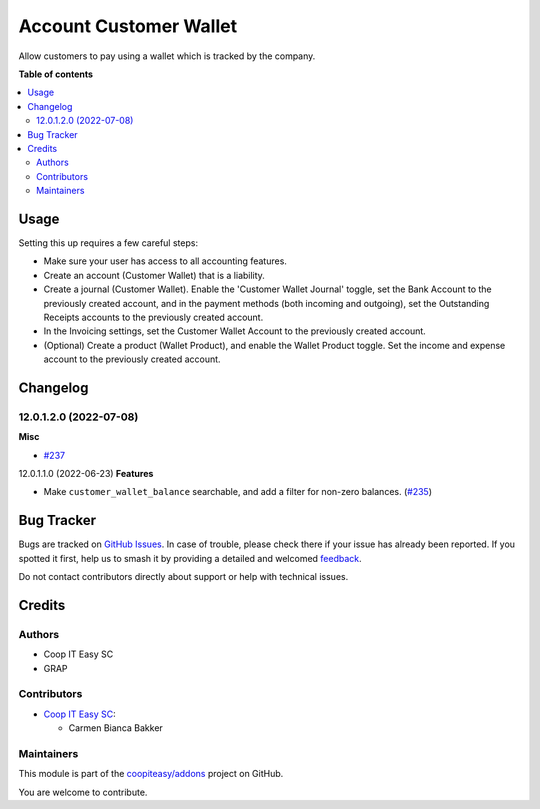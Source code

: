 =======================
Account Customer Wallet
=======================

.. 
   !!!!!!!!!!!!!!!!!!!!!!!!!!!!!!!!!!!!!!!!!!!!!!!!!!!!
   !! This file is generated by oca-gen-addon-readme !!
   !! changes will be overwritten.                   !!
   !!!!!!!!!!!!!!!!!!!!!!!!!!!!!!!!!!!!!!!!!!!!!!!!!!!!
   !! source digest: sha256:0f9255d796d4f4aa7441b7b0351bf245ac3ab6ecc12f17eb5a3fd56aac0cfbb3
   !!!!!!!!!!!!!!!!!!!!!!!!!!!!!!!!!!!!!!!!!!!!!!!!!!!!

.. |badge1| image:: https://img.shields.io/badge/maturity-Beta-yellow.png
    :target: https://odoo-community.org/page/development-status
    :alt: Beta
.. |badge2| image:: https://img.shields.io/badge/licence-AGPL--3-blue.png
    :target: http://www.gnu.org/licenses/agpl-3.0-standalone.html
    :alt: License: AGPL-3
.. |badge3| image:: https://img.shields.io/badge/github-coopiteasy%2Faddons-lightgray.png?logo=github
    :target: https://github.com/coopiteasy/addons/tree/16.0/account_customer_wallet
    :alt: coopiteasy/addons

|badge1| |badge2| |badge3|

Allow customers to pay using a wallet which is tracked by the company.

**Table of contents**

.. contents::
   :local:

Usage
=====

Setting this up requires a few careful steps:

- Make sure your user has access to all accounting features.
- Create an account (Customer Wallet) that is a liability.
- Create a journal (Customer Wallet). Enable the 'Customer Wallet Journal'
  toggle, set the Bank Account to the previously created account, and in the
  payment methods (both incoming and outgoing), set the Outstanding Receipts
  accounts to the previously created account.
- In the Invoicing settings, set the Customer Wallet Account to the previously
  created account.
- (Optional) Create a product (Wallet Product), and enable the Wallet Product
  toggle. Set the income and expense account to the previously created account.

Changelog
=========

12.0.1.2.0 (2022-07-08)
~~~~~~~~~~~~~~~~~~~~~~~

**Misc**

- `#237 <https://github.com/coopiteasy/addons/issues/237>`_


12.0.1.1.0 (2022-06-23)
**Features**

- Make ``customer_wallet_balance`` searchable, and add a filter for non-zero
  balances. (`#235 <https://github.com/coopiteasy/addons/issues/235>`_)

Bug Tracker
===========

Bugs are tracked on `GitHub Issues <https://github.com/coopiteasy/addons/issues>`_.
In case of trouble, please check there if your issue has already been reported.
If you spotted it first, help us to smash it by providing a detailed and welcomed
`feedback <https://github.com/coopiteasy/addons/issues/new?body=module:%20account_customer_wallet%0Aversion:%2016.0%0A%0A**Steps%20to%20reproduce**%0A-%20...%0A%0A**Current%20behavior**%0A%0A**Expected%20behavior**>`_.

Do not contact contributors directly about support or help with technical issues.

Credits
=======

Authors
~~~~~~~

* Coop IT Easy SC
* GRAP

Contributors
~~~~~~~~~~~~

* `Coop IT Easy SC <https://coopiteasy.be>`_:

  * Carmen Bianca Bakker

Maintainers
~~~~~~~~~~~

This module is part of the `coopiteasy/addons <https://github.com/coopiteasy/addons/tree/16.0/account_customer_wallet>`_ project on GitHub.

You are welcome to contribute.
